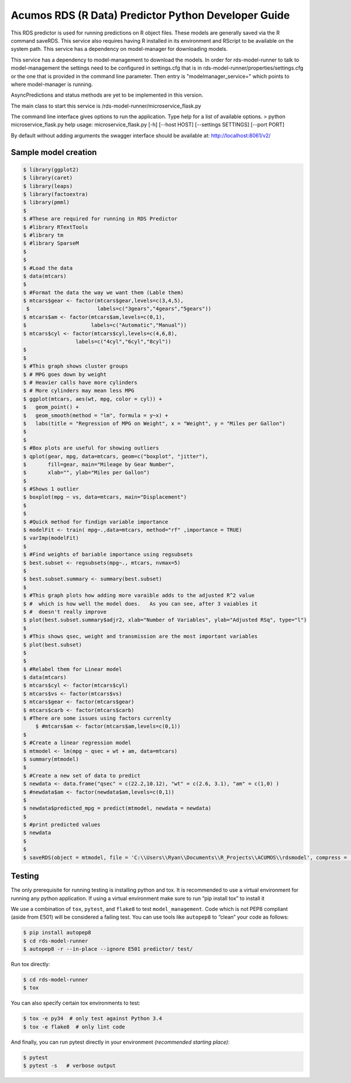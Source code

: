 .. ===============LICENSE_START=======================================================
.. Acumos CC-BY-4.0
.. ===================================================================================
.. Copyright (C) 2017-2018 AT&T Intellectual Property. All rights reserved.
.. ===================================================================================
.. This Acumos documentation file is distributed by AT&T
.. under the Creative Commons Attribution 4.0 International License (the "License");
.. you may not use this file except in compliance with the License.
.. You may obtain a copy of the License at
..
..      http://creativecommons.org/licenses/by/4.0
..
.. This file is distributed on an "AS IS" BASIS,
.. WITHOUT WARRANTIES OR CONDITIONS OF ANY KIND, either express or implied.
.. See the License for the specific language governing permissions and
.. limitations under the License.
.. ===============LICENSE_END=========================================================

======================================================
Acumos RDS (R Data) Predictor Python Developer Guide
======================================================

This RDS predictor is used for running predictions on R object files.   These models are generally saved via the R command saveRDS.  This service also requires having R installed in its environment and RScript to be available on the system path.  This service has a dependency on model-manager for downloading models.

This service has a dependency to model-management to download the models.   In order for rds-model-runner to talk to model-management the settings need to be configured in settings.cfg that is in rds-model-runner/properties/settings.cfg or the one that is provided in the command line parameter.   Then entry is "modelmanager_service=" which points to where model-manager is running.

AsyncPredictions and status methods are yet to be implemented in this version.

The main class to start this service is /rds-model-runner/microservice_flask.py

The command line interface gives options to run the application.   Type help for a list of available options.   
> python microservice_flask.py  help
usage: microservice_flask.py [-h] [--host HOST] [--settings SETTINGS]  [--port PORT]

By default without adding arguments the swagger interface should be available at: http://localhost:8061/v2/

Sample model creation
=====================
.. code:: bash

    $ library(ggplot2)
    $ library(caret)
    $ library(leaps)
    $ library(factoextra)
    $ library(pmml)
    $ 
    $ #These are required for running in RDS Predictor
    $ #library RTextTools
    $ #library tm
    $ #library SparseM
    $ 
    $ 
    $ #Load the data
    $ data(mtcars)
    $ 
    $ #Format the data the way we want them (Lable them)
    $ mtcars$gear <- factor(mtcars$gear,levels=c(3,4,5),
     $                      labels=c("3gears","4gears","5gears"))
    $ mtcars$am <- factor(mtcars$am,levels=c(0,1),
    $                     labels=c("Automatic","Manual"))
    $ mtcars$cyl <- factor(mtcars$cyl,levels=c(4,6,8),
                     labels=c("4cyl","6cyl","8cyl"))
    $ 
    $ 
    $ #This graph shows cluster groups
    $ # MPG goes down by weight
    $ # Heavier calls have more cylinders
    $ # More cylinders may mean less MPG
    $ ggplot(mtcars, aes(wt, mpg, color = cyl)) +
    $   geom_point() +
    $   geom_smooth(method = "lm", formula = y~x) +
    $   labs(title = "Regression of MPG on Weight", x = "Weight", y = "Miles per Gallon")
    $ 
    $ 
    $ #Box plots are useful for showing outliers
    $ qplot(gear, mpg, data=mtcars, geom=c("boxplot", "jitter"),
    $       fill=gear, main="Mileage by Gear Number",
    $       xlab="", ylab="Miles per Gallon")
    $ 
    $ #Shows 1 outlier
    $ boxplot(mpg ~ vs, data=mtcars, main="Displacement")
    $ 
    $ 
    $ #Quick method for findign variable importance 
    $ modelFit <- train( mpg~.,data=mtcars, method="rf" ,importance = TRUE)
    $ varImp(modelFit)
    $ 
    $ #Find weights of bariable importance using regsubsets
    $ best.subset <- regsubsets(mpg~., mtcars, nvmax=5)
    $ 
    $ best.subset.summary <- summary(best.subset)
    $ 
    $ #This graph plots how adding more varaible adds to the adjusted R^2 value 
    $ #  which is how well the model does.   As you can see, after 3 vaiables it 
    $ #  doesn't really improve
    $ plot(best.subset.summary$adjr2, xlab="Number of Variables", ylab="Adjusted RSq", type="l")
    $ 
    $ #This shows qsec, weight and transmission are the most important variables
    $ plot(best.subset)
    $ 
    $ 
    $ #Relabel them for Linear model
    $ data(mtcars)
    $ mtcars$cyl <- factor(mtcars$cyl)
    $ mtcars$vs <- factor(mtcars$vs)
    $ mtcars$gear <- factor(mtcars$gear)
    $ mtcars$carb <- factor(mtcars$carb)
    $ #There are some issues using factors currenlty
	$ #mtcars$am <- factor(mtcars$am,levels=c(0,1))
    $ 
    $ #Create a linear regression model
    $ mtmodel <- lm(mpg ~ qsec + wt + am, data=mtcars)
    $ summary(mtmodel)
    $ 
    $ #Create a new set of data to predict
    $ newdata <- data.frame("qsec" = c(22.2,10.12), "wt" = c(2.6, 3.1), "am" = c(1,0) )
    $ #newdata$am <- factor(newdata$am,levels=c(0,1))
    $ 
    $ newdata$predicted_mpg = predict(mtmodel, newdata = newdata)
    $ 
    $ #print predicted values
    $ newdata
    $ 
    $ 
    $ saveRDS(object = mtmodel, file = 'C:\\Users\\Ryan\\Documents\\R_Projects\\ACUMOS\\rdsmodel', compress = 'gzip')




Testing
=======

The only prerequisite for running testing is installing python and tox.   It is recommended to use a virtual environment for running any python application.  If using a virtual environment make sure to run “pip install tox” to install it

We use a combination of ``tox``, ``pytest``, and ``flake8`` to test
``model_management``. Code which is not PEP8 compliant (aside from E501) will be
considered a failing test. You can use tools like ``autopep8`` to
“clean” your code as follows:

.. code:: bash

    $ pip install autopep8
    $ cd rds-model-runner
    $ autopep8 -r --in-place --ignore E501 predictor/ test/

Run tox directly:

.. code:: bash

    $ cd rds-model-runner
    $ tox

You can also specify certain tox environments to test:

.. code:: bash

    $ tox -e py34  # only test against Python 3.4
    $ tox -e flake8  # only lint code

And finally, you can run pytest directly in your environment *(recommended starting place)*:

.. code:: bash

    $ pytest
    $ pytest -s   # verbose output
